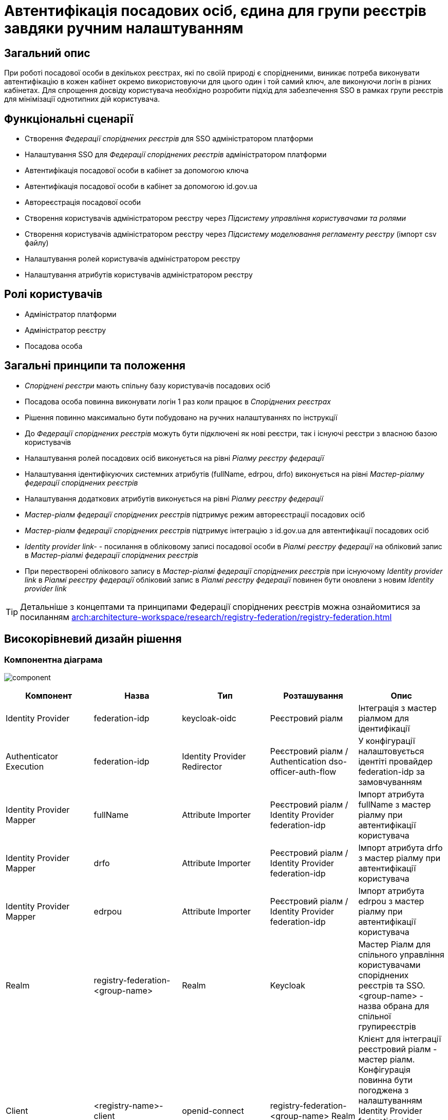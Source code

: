 = Автентифікація посадових осіб, єдина для групи реєстрів завдяки ручним налаштуванням

== Загальний опис
При роботі посадової особи в декількох реєстрах, які по своїй природі є спорідненими, виникає потреба виконувати
автентифікацію в кожен кабінет окремо використовуючи для цього один і той самий ключ, але виконуючи логін в різних кабінетах.
Для спрощення досвіду користувача необхідно розробити підхід для забезпечення SSO в рамках групи реєстрів для мінімізації
однотипних дій користувача.

== Функціональні сценарії
* Створення _Федерації споріднених реєстрів_ для SSO адміністратором платформи
* Налаштування SSO для _Федерації споріднених реєстрів_ адміністратором платформи
* Автентифікація посадової особи в кабінет за допомогою ключа
* Автентифікація посадової особи в кабінет за допомогою id.gov.ua
* Автореєстрація посадової особи
* Створення користувачів адміністратором реєстру через _Підсистему управління користувачами та ролями_
* Створення користувачів адміністратором реєстру через _Підсистему моделювання регламенту реєстру_ (імпорт csv файлу)
* Налаштування ролей користувачів адміністратором реєстру
* Налаштування атрибутів користувачів адміністратором реєстру

== Ролі користувачів
* Адміністратор платформи
* Адміністратор реєстру
* Посадова особа

== Загальні принципи та положення
* _Споріднені реєстри_ мають спільну базу користувачів посадових осіб
* Посадова особа повинна виконувати логін 1 раз коли працює в _Споріднених реєстрах_
* Рішення повинно максимально бути побудовано на ручних налаштуваннях по інструкції
* До _Федерації споріднених реєстрів_ можуть бути підключені як нові реєстри, так і існуючі реєстри з власною базою користувачів
* Налаштування ролей посадових осіб виконується на рівні  _Ріалму реєстру федерації_
* Налаштування ідентифікуючих системних атрибутів (fullName, edrpou, drfo) виконується на рівні _Мастер-ріалму федерації споріднених реєстрів_
* Налаштування додаткових атрибутів виконується на рівні _Ріалму реєстру федерації_
* _Мастер-ріалм федерації споріднених реєстрів_ підтримує режим автореєстрації посадових осіб
* _Мастер-ріалм федерації споріднених реєстрів_ підтримує інтеграцію з id.gov.ua для автентифікації посадових осіб
* _Identity provider link-_ - посилання в обліковому записі посадової особи в _Ріалмі реєстру федерації_ на обліковий
запис в _Мастер-ріалмі федерації споріднених реєстрів_
* При перестворені облікового запису в _Мастер-ріалмі федерації споріднених реєстрів_ при існуючому _Identity provider
link_ в _Ріалмі реєстру федерації_ обліковий запис в _Ріалмі реєстру федерації_ повинен бути оновлени з
новим _Identity provider link_

[TIP]
--
Детальніше з концептами та принципами Федерації споріднених реєстрів можна ознайомитися за посиланням xref:arch:architecture-workspace/research/registry-federation/registry-federation.adoc[]
--

== Високорівневий дизайн рішення

=== Компонентна діаграма
image:architecture-workspace/platform-evolution/registry-federation/component.svg[]

|===
|Компонент |Назва |Тип |Розташування  |Опис

|Identity Provider
|federation-idp
|keycloak-oidc
|Реєстровий ріалм
|Інтеграція з мастер ріалмом для ідентифікації

|Authenticator Execution
|federation-idp
|Identity Provider Redirector
|Реєстровий ріалм / Authentication dso-officer-auth-flow
|У конфігурації налаштовується ідентіті провайдер federation-idp за замовчуванням

|Identity Provider Mapper
|fullName
|Attribute Importer
|Реєстровий ріалм / Identity Provider federation-idp
|Імпорт атрибута fullName з мастер ріалму при автентифікації користувача

|Identity Provider Mapper
|drfo
|Attribute Importer
|Реєстровий ріалм / Identity Provider federation-idp
|Імпорт атрибута drfo з мастер ріалму при автентифікації користувача

|Identity Provider Mapper
|edrpou
|Attribute Importer
|Реєстровий ріалм / Identity Provider federation-idp
|Імпорт атрибута edrpou з мастер ріалму при автентифікації користувача

|Realm
|registry-federation-<group-name>
|Realm
|Keycloak
|Мастер Ріалм для спільного управління користувачами споріднених реєстрів та SSO. <group-name> - назва обрана для
спільної групиреєстрів

|Client
|<registry-name>-client
|openid-connect
|registry-federation-<group-name> Realm
|Клієнт для інтеграції реєстровий ріалм - мастер ріалм. Конфігурація повинна бути погоджена з налаштуванням
Identity Provider federation-idp в реєстровому ріалмі (client id, client secret, redirect uri).
<registry-name> - назва реєстру в федерації

|Client Scope
|dso-identity
|openid-connect
|registry-federation-<group-name> Realm
|Client Scope для одноразового налаштування мапперів fullName, drfo, edrpou з мастер ріалму. Створений client scope
необхідно вказати як client scope за замовчуванням (Default Client Scopes)

|Client Scope Mapper
|fullName
|User Attribute
|registry-federation-<group-name> Realm / Client Scope dso-identity
|Створюється для мапінгу атрибута fullName з мастер ріалму

|Client Scope Mapper
|drfo
|User Attribute
|registry-federation-<group-name> Realm / Client Scope dso-identity
|Створюється для мапінгу атрибута drfo з мастер ріалму

|Client Scope Mapper
|edrpou
|User Attribute
|registry-federation-<group-name> Realm / Client Scope dso-identity
|Створюється для мапінгу атрибута edrpou з мастер ріалму

|Authentication
|dso-officer-auth-flow
|Top Level Flow / generic
|registry-federation-<group-name> Realm
|Створюється з аналогічними налаштуваннями як і в реєстровому ріалмі для dso-officer-auth-flow.
Примітка: dso-officer-auth execution повинен бути з вимкненим Required типом або під обгорткою Authentication Flow
з типом Alternative для можливості первинної перевірки по Cookie та SSO

|Authentication
|federation-idp first broker login
|Top Level Flow / generic
|Реєстровий ріалм
|Authentication flow для першого входу через federation-idp. Повинен бути вибраний як first broker login в налаштуваннях
Identity Provider federation-idp

|Authenticator Execution
|registry-federation-authenticator
|registry-federation-authenticator
|Реєстровий ріалм / Authentication federation-idp first broker login
|Автентифікатор для обробки першого входу через мастер ріалм. Потребує додаткової розробки

|===

=== Діаграма діяльності registry-federation-authenticator
image:architecture-workspace/platform-evolution/registry-federation/activity.svg[]

.Приклад можливого видалення idp provider link
[source, java]
----
  @Override
  protected void authenticateImpl(
      AuthenticationFlowContext context,
      SerializedBrokeredIdentityContext serializedCtx,
      BrokeredIdentityContext identityContext) {
    // delete existing identity provider link for user
    context.getSession().users().removeFederatedIdentity(context.getRealm(), context.getUser(), identityContext.getIdpConfig().getAlias());
    ...
    }
----

==== Конфігурація registry-federation-authenticator

|===
|Назва |Тип |Опис

|Alias
|String
|Назва конфігурації

|Enable officer auto registration
|Boolean
|Параметр для включення режиму автореєстрації посадових осіб

|Default role for officer auto registration
|Array of Strings
|Перелік ролей для автореєстрації посадових осіб

|===


[NOTE]
====
При використанні Identity Provider першим логіном вважається ситуація коли у жодному обліковому записі реєстрового реалму
не знайдений identity provider link на обліковий запис в мастер ріалмі
====

== Обсяг робіт

=== Попередня декомпозиція
* Розробка registry-federation-authenticator (розширення AbstractIdpAuthenticator) з випуском нової версії Кейклоак
* Розробка інструкцій для ручних налаштувань _Федерації споріднених реєстрів_ з наступним сценарієм:
** Реєстри нові (користувачів в _Ріалмах реєстру федерації_ ще немає)
** Автентифікація в _Мастер-ріалм федерації споріднених реєстрів_ виконується по підпису
** Користувачі повинні бути попередньо створені в _Мастер-ріалм федерації споріднених реєстрів_ в _Підсистемі управління
користувачами та ролями_ (без імпорту через csv файл)
** На рівні _Ріалму реєстру федерації_ налаштована автореєстрація
** Налаштування атрибутів та ролей відбувається на рівні _Ріалму реєстру федерації_ після першого логіну користувача


=== Обмеження рішення
* Більшість налаштувань виконується вручну
* При помилці в _Ріалмі реєстру федерації_ буде показана стандартна сторінка Кейклоак з помилкою
* Створення користувачів відбувається в ручному режимі _Мастер-ріалм федерації споріднених реєстрів_
в _Підсистемі управління користувачами та ролями_
* Імпорт користувачів через файл може бути виконаний тільки на _Ріалму реєстру федерації_
* При вході в кабінет немає можливості обрати, чи виконати логін в _Ріалмі реєстру федерації_ чи в
_Мастер-ріалм федерації споріднених реєстрів_


=== Додаткові задачі на технічний борг
* Зробити можливість вибору режиму ALTERNATIVE для execution з типом dso-officer-auth-flow
* IdGovUaOfficerAuthenticator. При включеній автореєстрації і випадку, коли буде знадено за атрибутами більше ніж одного
користувача, буде створено ще одного користувача
* Переробити підхід до призначення ролей за замовчуванням на стандартний замість логіки в автентифікаторах
* Перейти на единий автентифікатор по обробці першого входу через idp для всіх кейсів
* IdGovUaOfficerAuthenticator. При генерації помилки перекидає на сторінку з dso автентифікатором навіть якщо за
замовчуванням стоїть idp id.gov.ua
